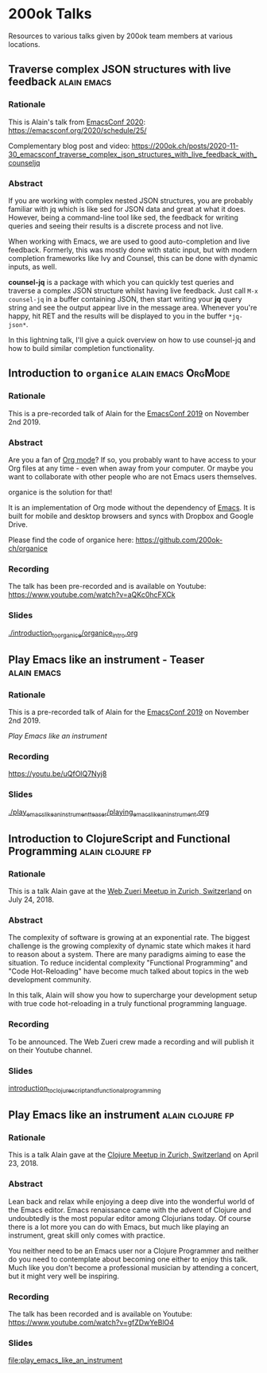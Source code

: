 * 200ok Talks

Resources to various talks given by 200ok team members at various
locations.


** Traverse complex JSON structures with live feedback                                 :alain:emacs:

*** Rationale

This is Alain's talk from [[https://emacsconf.org/2020/][EmacsConf 2020]]: https://emacsconf.org/2020/schedule/25/

Complementary blog post and video: https://200ok.ch/posts/2020-11-30_emacsconf_traverse_complex_json_structures_with_live_feedback_with_counseljq

*** Abstract

If you are working with complex nested JSON structures, you are
probably familiar with jq which is like sed for JSON data and great at
what it does. However, being a command-line tool like sed, the
feedback for writing queries and seeing their results is a discrete
process and not live.

When working with Emacs, we are used to good auto-completion and live
feedback. Formerly, this was mostly done with static input, but with
modern completion frameworks like Ivy and Counsel, this can be done
with dynamic inputs, as well.

*counsel-jq* is a package with which you can quickly test queries and
traverse a complex JSON structure whilst having live feedback. Just
call =M-x counsel-jq= in a buffer containing JSON, then start writing
your *jq* query string and see the output appear live in the message
area. Whenever you're happy, hit RET and the results will be displayed
to you in the buffer =*jq-json*=.

In this lightning talk, I'll give a quick overview on how to use
counsel-jq and how to build similar completion functionality.

** Introduction to =organice=                           :alain:emacs:OrgMode:

*** Rationale

    This is a pre-recorded talk of Alain for the [[https://emacsconf.org/2019/schedule][EmacsConf 2019]] on
    November 2nd 2019.

*** Abstract

    Are you a fan of [[http://orgmode.org/][Org mode]]? If so, you probably want to have access
    to your Org files at any time - even when away from your computer.
    Or maybe you want to collaborate with other people who are not
    Emacs users themselves.

    organice is the solution for that!

    It is an implementation of Org mode without the dependency of
    [[https://www.gnu.org/software/emacs/][Emacs]]. It is built for mobile and desktop browsers and syncs with
    Dropbox and Google Drive.

    Please find the code of organice here:
    https://github.com/200ok-ch/organice

*** Recording

    The talk has been pre-recorded and is available on Youtube: [[https://www.youtube.com/watch?v=aQKc0hcFXCk]]


*** Slides

[[file:introduction_to_organice/organice_intro.org][./introduction_to_organice/organice_intro.org]]


** Play Emacs like an instrument - Teaser                       :alain:emacs:

*** Rationale

    This is a pre-recorded talk of Alain for the [[https://emacsconf.org/2019/schedule][EmacsConf 2019]] on
    November 2nd 2019.

    [[*Play Emacs like an instrument][Play Emacs like an instrument]]

*** Recording

    https://youtu.be/uQfOlQ7Nyj8

*** Slides

    [[file:play_emacs_like_an_instrument_teaser/playing_emacs_like_an_instrument.org][./play_emacs_like_an_instrument_teaser/playing_emacs_like_an_instrument.org]]

** Introduction to ClojureScript and Functional Programming :alain:clojure:fp:
*** Rationale

This is a talk Alain gave at the [[https://www.meetup.com/de-DE/Web-Zurich/events/252786883][Web Zueri Meetup in Zurich,
Switzerland]] on July 24, 2018.

*** Abstract

The complexity of software is growing at an exponential rate. The
biggest challenge is the growing complexity of dynamic state which
makes it hard to reason about a system. There are many paradigms
aiming to ease the situation. To reduce incidental complexity
"Functional Programming" and "Code Hot-Reloading" have become much
talked about topics in the web development community.

In this talk, Alain will show you how to supercharge your development
setup with true code hot-reloading in a truly functional programming
language.

*** Recording

To be announced. The Web Zueri crew made a recording and will publish
it on their Youtube channel.

*** Slides

[[file:introduction_to_clojurescript_and_functional_programming][introduction_to_clojurescript_and_functional_programming]]



** Play Emacs like an instrument                           :alain:clojure:fp:

*** Rationale

 This is a talk Alain gave at the [[https://www.meetup.com/zh-clj-Zurich-Clojure-User-Group/events/249150421/][Clojure Meetup in Zurich, Switzerland]]
 on April 23, 2018.

*** Abstract

 Lean back and relax while enjoying a deep dive into the wonderful
 world of the Emacs editor. Emacs renaissance came with the advent of
 Clojure and undoubtedly is the most popular editor among Clojurians
 today. Of course there is a lot more you can do with Emacs, but much
 like playing an instrument, great skill only comes with practice.

 You neither need to be an Emacs user nor a Clojure Programmer and
 neither do you need to contemplate about becoming one either to enjoy
 this talk. Much like you don't become a professional musician by
 attending a concert, but it might very well be inspiring.

*** Recording

 The talk has been recorded and is available on Youtube: https://www.youtube.com/watch?v=gfZDwYeBlO4

*** Slides

[[file:play_emacs_like_an_instrument]]
